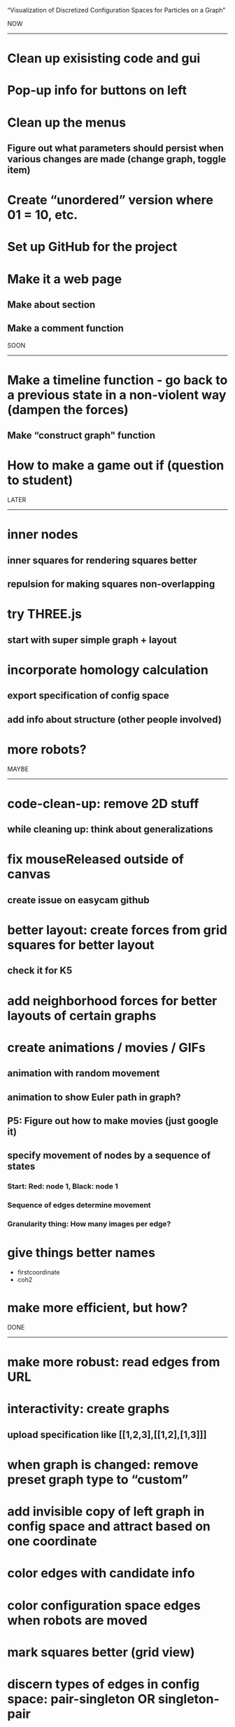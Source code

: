 
“Visualization of Discretized Configuration Spaces for Particles on a Graph”

NOW
------------------------------------

* Clean up exisisting code and gui

* Pop-up info for buttons on left

* Clean up the menus
** Figure out what parameters should persist when various changes are made (change graph, toggle item)

* Create “unordered” version where 01 = 10, etc.
 
* Set up GitHub for the project

* Make it a web page
** Make about section
** Make a comment function

SOON
------------------------------------

* Make a timeline function - go back to a previous state in a non-violent way (dampen the forces)
** Make “construct graph" function

* How to make a game out if (question to student)

LATER
------------------------------------

* inner nodes
** inner squares for rendering squares better
** repulsion for making squares non-overlapping

* try THREE.js
** start with super simple graph + layout

* incorporate homology calculation
** export specification of config space
** add info about structure (other people involved)

* more robots?


MAYBE
------------------------------------

* code-clean-up: remove 2D stuff
** while cleaning up: think about generalizations

* fix mouseReleased outside of canvas
** create issue on easycam github

* better layout: create forces from grid squares for better layout
** check it for K5

* add neighborhood forces for better layouts of certain graphs

* create animations / movies / GIFs
** animation with random movement
** animation to show Euler path in graph?
** P5: Figure out how to make movies (just google it)
** specify movement of nodes by a sequence of states
*** Start: Red: node 1, Black: node 1
*** Sequence of edges determine movement
*** Granularity thing: How many images per edge?

* give things better names
  - firstcoordinate
  - coh2

* make more efficient, but how?

DONE
------------------------------------

* make more robust: read edges from URL

* interactivity: create graphs
** upload specification like [[1,2,3],[[1,2],[1,3]]]

* when graph is changed: remove preset graph type to “custom”

* add invisible copy of left graph in config space and attract based on one coordinate
* color edges with candidate info
* color configuration space edges when robots are moved
* mark squares better (grid view)
* discern types of edges in config space: pair-singleton OR singleton-pair
* center the graphs (not with force)
* catalog of nice graphs
* fix the font
* make sure red dot matches red edge, resp.
* cooling down and heating up when changes happen
* make the config space look better

* interactivity: user move robots/configuration around
** let SHIFT key toggle easycam OFF (then ON when released)
** do the graph side
** identify robot when clicking
** move robot along edge, then calculate configuration accordingly
** move robots from node onto edge
** move configuration, then calculate robots
* interactivity: on the robot side for graph layout
** enable user to move nodes freely around while the rest is frozen

* FIX gui and interaction overlapping
  (when in edit mode and gui is used, a node is added — fix this)
  Not a problem in view mode.
  Perhaps there is a way to listen THROUGH easycam?
  (https://github.com/freshfork/p5.EasyCam)

* interactivity: modify graphs
** add / delete nodes and edges
** add option to DELETE edges
** then update config space without resetting it

* make graph hideable when drawn together with config space

* have a version online before 2021

* make switches between modes more automatically

* Light/dark mode
